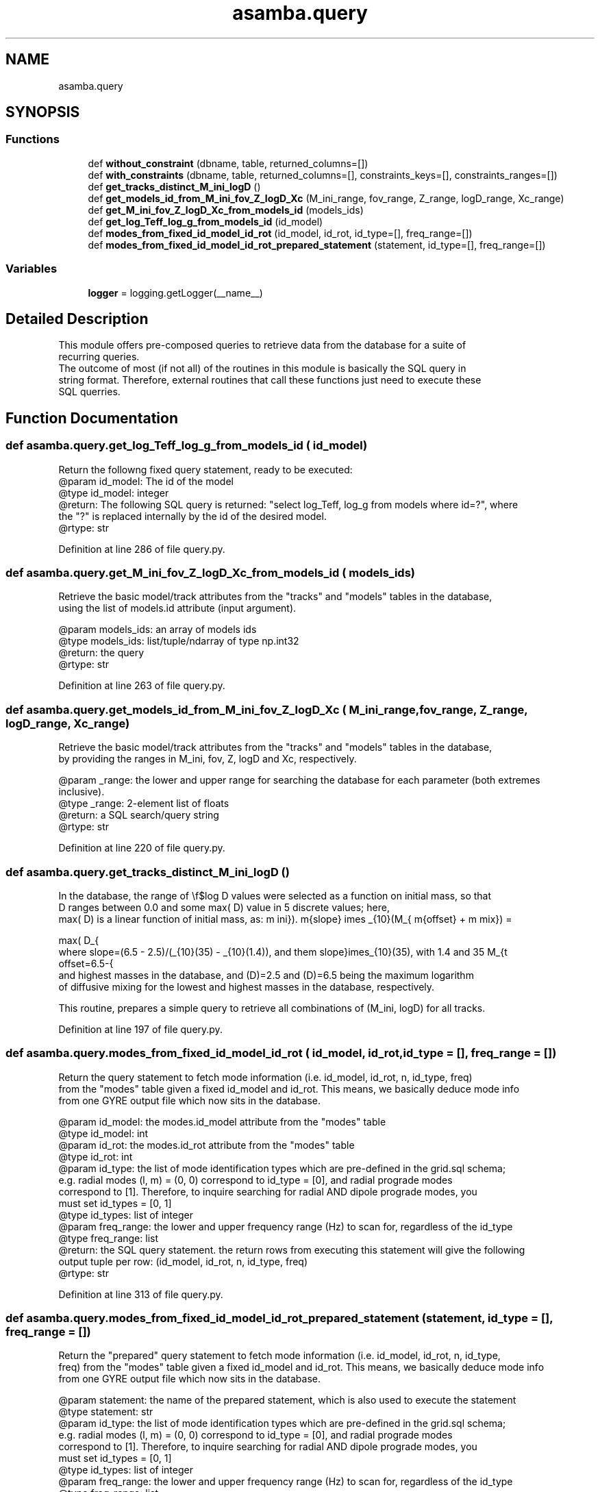 .TH "asamba.query" 3 "Mon May 15 2017" "ASAMBA" \" -*- nroff -*-
.ad l
.nh
.SH NAME
asamba.query
.SH SYNOPSIS
.br
.PP
.SS "Functions"

.in +1c
.ti -1c
.RI "def \fBwithout_constraint\fP (dbname, table, returned_columns=[])"
.br
.ti -1c
.RI "def \fBwith_constraints\fP (dbname, table, returned_columns=[], constraints_keys=[], constraints_ranges=[])"
.br
.ti -1c
.RI "def \fBget_tracks_distinct_M_ini_logD\fP ()"
.br
.ti -1c
.RI "def \fBget_models_id_from_M_ini_fov_Z_logD_Xc\fP (M_ini_range, fov_range, Z_range, logD_range, Xc_range)"
.br
.ti -1c
.RI "def \fBget_M_ini_fov_Z_logD_Xc_from_models_id\fP (models_ids)"
.br
.ti -1c
.RI "def \fBget_log_Teff_log_g_from_models_id\fP (id_model)"
.br
.ti -1c
.RI "def \fBmodes_from_fixed_id_model_id_rot\fP (id_model, id_rot, id_type=[], freq_range=[])"
.br
.ti -1c
.RI "def \fBmodes_from_fixed_id_model_id_rot_prepared_statement\fP (statement, id_type=[], freq_range=[])"
.br
.in -1c
.SS "Variables"

.in +1c
.ti -1c
.RI "\fBlogger\fP = logging\&.getLogger(__name__)"
.br
.in -1c
.SH "Detailed Description"
.PP 

.PP
.nf
This module offers pre-composed queries to retrieve data from the database for a suite of 
recurring queries.
The outcome of most (if not all) of the routines in this module is basically the SQL query in 
string format. Therefore, external routines that call these functions just need to execute these
SQL querries.

.fi
.PP
 
.SH "Function Documentation"
.PP 
.SS "def asamba\&.query\&.get_log_Teff_log_g_from_models_id ( id_model)"

.PP
.nf
Return the followng fixed query statement, ready to be executed:
@param id_model: The id of the model
@type id_model: integer
@return: The following SQL query is returned: "select log_Teff, log_g from models where id=?", where 
      the "?" is replaced internally by the id of the desired model.
@rtype: str

.fi
.PP
 
.PP
Definition at line 286 of file query\&.py\&.
.SS "def asamba\&.query\&.get_M_ini_fov_Z_logD_Xc_from_models_id ( models_ids)"

.PP
.nf
Retrieve the basic model/track attributes from the "tracks" and "models" tables in the database,
using the list of models.id attribute (input argument).

@param models_ids: an array of models ids
@type models_ids: list/tuple/ndarray of type np.int32 
@return: the query
@rtype: str

.fi
.PP
 
.PP
Definition at line 263 of file query\&.py\&.
.SS "def asamba\&.query\&.get_models_id_from_M_ini_fov_Z_logD_Xc ( M_ini_range,  fov_range,  Z_range,  logD_range,  Xc_range)"

.PP
.nf
Retrieve the basic model/track attributes from the "tracks" and "models" tables in the database,
by providing the ranges in M_ini, fov, Z, logD and Xc, respectively.  

@param _range: the lower and upper range for searching the database for each parameter (both extremes
       inclusive).
@type _range: 2-element list of floats
@return: a SQL search/query string
@rtype: str

.fi
.PP
 
.PP
Definition at line 220 of file query\&.py\&.
.SS "def asamba\&.query\&.get_tracks_distinct_M_ini_logD ()"

.PP
.nf
In the database, the range of \\f$log D\f$ values were selected as a function on initial mass, so that 
\f$\log D\f$ ranges between 0.0 and some \f$max(\log D)\f$ value in 5 discrete values; here, 
\f$ max(\log D)\f$ is a linear function of initial mass, as:

\f[ max(\log D_{\rm mix}) = \rm{offset} + \rm{slope}\, \times\, \log_{10}(M_{\rm ini}). 
\f]
where slope=\f$(6.5 - 2.5)/(\log_{10}(35) - \log_{10}(1.4))\f$, and the 
offset=\f$6.5-{\rm slope}\times\log_{10}(35)\f$, with 1.4 and 35 \f$M_{\odot}\f$ bening the lowest
and highest masses in the database, and \f$\log(D)=2.5\f$ and \f$\log(D)=6.5\f$ being the maximum logarithm
of diffusive mixing for the lowest and highest masses in the database, respectively.

This routine, prepares a simple query to retrieve all combinations of (M_ini, logD) for all tracks.

.fi
.PP
 
.PP
Definition at line 197 of file query\&.py\&.
.SS "def asamba\&.query\&.modes_from_fixed_id_model_id_rot ( id_model,  id_rot,  id_type = \fC[]\fP,  freq_range = \fC[]\fP)"

.PP
.nf
Return the query statement to fetch mode information (i.e. id_model, id_rot, n, id_type, freq)
from the "modes" table given a fixed id_model and id_rot. This means, we basically deduce mode info
from one GYRE output file which now sits in the database.

@param id_model: the modes.id_model attribute from the "modes" table
@type id_model: int
@param id_rot: the modes.id_rot attribute from the "modes" table
@type id_rot: int
@param id_type: the list of mode identification types which are pre-defined in the grid.sql schema;
       e.g. radial modes (l, m) = (0, 0) correspond to id_type = [0], and radial prograde modes 
       correspond to [1]. Therefore, to inquire searching for radial AND dipole prograde modes, you
       must set id_types = [0, 1]
@type id_types: list of integer
@param freq_range: the lower and upper frequency range (Hz) to scan for, regardless of the id_type
@type freq_range: list
@return: the SQL query statement. the return rows from executing this statement will give the following
       output tuple per row: (id_model, id_rot, n, id_type, freq)
@rtype: str

.fi
.PP
 
.PP
Definition at line 313 of file query\&.py\&.
.SS "def asamba\&.query\&.modes_from_fixed_id_model_id_rot_prepared_statement ( statement,  id_type = \fC[]\fP,  freq_range = \fC[]\fP)"

.PP
.nf
Return the "prepared" query statement to fetch mode information (i.e. id_model, id_rot, n, id_type, 
freq) from the "modes" table given a fixed id_model and id_rot. This means, we basically deduce mode info
from one GYRE output file which now sits in the database.

@param statement: the name of the prepared statement, which is also used to execute the statement
@type statement: str
@param id_type: the list of mode identification types which are pre-defined in the grid.sql schema;
       e.g. radial modes (l, m) = (0, 0) correspond to id_type = [0], and radial prograde modes 
       correspond to [1]. Therefore, to inquire searching for radial AND dipole prograde modes, you
       must set id_types = [0, 1]
@type id_types: list of integer
@param freq_range: the lower and upper frequency range (Hz) to scan for, regardless of the id_type
@type freq_range: list
@return: the prepared statement and the execute statment, as a tuple of two elements
       The return rows from executing this statement will give the following
       output tuple per row: (id_model, id_rot, n, id_type, freq)
@rtype: tuple

.fi
.PP
 
.PP
Definition at line 367 of file query\&.py\&.
.SS "def asamba\&.query\&.with_constraints ( dbname,  table,  returned_columns = \fC[]\fP,  constraints_keys = \fC[]\fP,  constraints_ranges = \fC[]\fP)"

.PP
.nf
Prepare a query to retrieve specific columns (from "returned_columns" argument) subject to the 
"WHERE" constraints specified by the "constraints_keys" argument, within the ranges specified in
"constraints_ranges" list. Therefore, this is a general-purpose routine that can be used on any 
database, with any table therein.

E.g. 
>>>my_query = with_constraints(dbname = 'grid', table = 'models',
                      returned_columns = ['id', 'Xc'], 
                      constraints_keys = ['log_Teff', 'log_g'], 
                      constraints_ranges = [[4,4.1], [3.4, 3.5]])
>>>with db_def.grid_db(dbname) as my_db: 
>>>  my_db.execute_one(my_query, None)
>>>  result = my_db.fetch_all()
>>>print len(results) > 0

Note: The order of items in the input arguments "constraints_keys" and "constraints_ranges" must 
match, because they are merged into a single SQL query in the same order as passed.

@param dbname: the name of the database to connect to
@type dbname: str
@param table: The name of the table where the query is going to be prepaired, and will be imosed on.
@type table: str
@param returned_columns: the list of column names that we require the values for in the output.
       E.g. one can set returned_columns = ['id', 'id_track', 'model_number'] to get the model id,
       the id of the evolutionary track that the model comes from, and the model_number of the model
       when this snapshot was stored by MESA. We check the requested column names exist as the 
       keys of the "models" table
@type returned_columns: list of strings
@param constraints_keys: the list of keys for which we impose constraints during the querying.
       E.g. constraints_keys = ['age', 'mass_conv_core']. Indeed, we check internally if the requested
       key is valid.
@type constrains_keys: list of strings   
@param constraints_ranges: The list which provides the list/tuple for the lower and higher range
       for each of the keys in the previous argument "constraints_keys". Note that the ranges are
       applied in the same order as the keys are passed, so that first key goes with first range,
       second key goes with the second range, and so on.
       E.g. for the two keys mentioned above, one may pass: 
       constraints_ranges = [(1e6, 5e6), (0.3, 0.5)]
@return: The query string which is ready to be used
@rtype: str

.fi
.PP
 
.PP
Definition at line 87 of file query\&.py\&.
.SS "def asamba\&.query\&.without_constraint ( dbname,  table,  returned_columns = \fC[]\fP)"

.PP
.nf
Prepare a query to retrieve specific columns (from "returned_columns" argument). This is a generic
routine that can be used on any table to retrive all rows from the table. A subset of columns can 
be selected for retrieval through the "returned_columns" argument. 

In fact, all this routine does is similar to the following generic SQL query:

  "SELECT * FROM table"

where the "*" can be optionally replaced with a user-specified list of strings giving the desired
column names of the table to retrieve.

@param dbname: the name of the database to connect to
@type dbname: str
@param table: The name of the table where the query is going to be prepaired, and will be imosed on.
@type table: str
@param returned_columns: the list of column names that we require the values for in the output.
       E.g. one can set returned_columns = ['id', 'id_track', 'model_number'] to get the model id,
       the id of the evolutionary track that the model comes from, and the model_number of the model
       when this snapshot was stored by MESA. We check the requested column names exist as the 
       keys of the "models" table
@type returned_columns: list of strings
@return: The query string which is ready to be used
@rtype: str

.fi
.PP
 
.PP
Definition at line 31 of file query\&.py\&.
.SH "Author"
.PP 
Generated automatically by Doxygen for ASAMBA from the source code\&.
